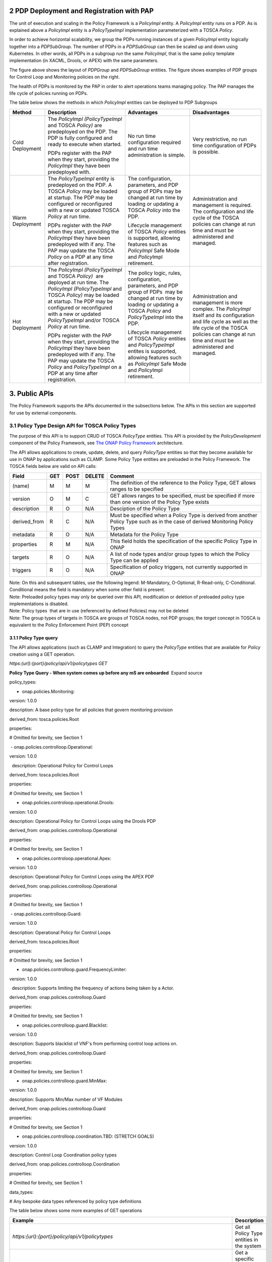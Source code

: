 

2 PDP Deployment and Registration with PAP
==========================================

The unit of execution and scaling in the Policy Framework is a
*PolicyImpl* entity. A *PolicyImpl* entity runs on a PDP. As is
explained above a *PolicyImpl* entity is a *PolicyTypeImpl*
implementation parameterized with a TOSCA *Policy*.

In order to achieve horizontal scalability, we group the PDPs running
instances of a given *PolicyImpl* entity logically together into a
*PDPSubGroup*. The number of PDPs in a *PDPSubGroup* can then be scaled
up and down using Kubernetes. In other words, all PDPs in a subgroup run
the same \ *PolicyImpl*, that is the same policy template implementation
(in XACML, Drools, or APEX) with the same parameters.

The figure above shows the layout of *PDPGroup* and *PDPSubGroup*
entities. The figure shows examples of PDP groups for Control Loop and
Monitoring policies on the right.

The health of PDPs is monitored by the PAP in order to alert operations
teams managing policy. The PAP manages the life cycle of policies
running on PDPs.

The table below shows the methods in which *PolicyImpl* entities can be
deployed to PDP Subgroups

=============== ================================================================================================================================================================================================================================================================================== ================================================================================================================================================================================ ========================================================================================================================================================================================================================
**Method**      **Description**                                                                                                                                                                                                                                                                    **Advantages**                                                                                                                                                                   **Disadvantages**
=============== ================================================================================================================================================================================================================================================================================== ================================================================================================================================================================================ ========================================================================================================================================================================================================================
Cold Deployment The *PolicyImpl (PolicyTypeImpl* and TOSCA *Policy)* are predeployed on the PDP. The PDP is fully configured and ready to execute when started.                                                                                                                                    No run time configuration required and run time administration is simple.                                                                                                        Very restrictive, no run time configuration of PDPs is possible.
                                                                                                                                                                                                                                                                                                                                                                                                                                                                                   
                PDPs register with the PAP when they start, providing the *PolicyImpl* they have been predeployed with.                                                                                                                                                                                                                                                                                                                                                            
Warm Deployment The *PolicyTypeImpl* entity is predeployed on the PDP. A TOSCA *Policy* may be loaded at startup. The PDP may be configured or reconfigured with a new or updated TOSCA *Policy* at run time.                                                                                      The configuration, parameters, and PDP group of PDPs may be changed at run time by loading or updating a TOSCA *Policy* into the PDP.                                            Administration and management is required. The configuration and life cycle of the TOSCA policies can change at run time and must be administered and managed.
                                                                                                                                                                                                                                                                                                                                                                                                                                                                                   
                PDPs register with the PAP when they start, providing the *PolicyImpl* they have been predeployed with if any. The PAP may update the TOSCA *Policy* on a PDP at any time after registration.                                                                                      Lifecycle management of TOSCA *Policy* entities is supported, allowing features such as *PolicyImpl* Safe Mode and \ *Policy*\ Impl retirement.                                 
Hot Deployment  The *PolicyImpl (PolicyTypeImpl* and TOSCA *Policy)*  are deployed at run time. The *PolicyImpl (PolicyTypeImpl* and TOSCA *Policy)* may be loaded at startup. The PDP may be configured or reconfigured with a new or updated *PolicyTypeImpl* and/or TOSCA *Policy* at run time. The policy logic, rules, configuration, parameters, and PDP group of PDPs  may be changed at run time by loading or updating a TOSCA *Policy* and *PolicyTypeImpl* into the PDP. Administration and management is more complex. The *PolicyImpl* itself and its configuration and life cycle as well as the life cycle of the TOSCA policies can change at run time and must be administered and managed.
                                                                                                                                                                                                                                                                                                                                                                                                                                                                                   
                PDPs register with the PAP when they start, providing the *PolicyImpl* they have been predeployed with if any. The PAP may update the TOSCA *Policy* and *PolicyTypeImpl* on a PDP at any time after registration.                                                                 Lifecycle management of TOSCA *Policy* entities and *PolicyTypeImpl* entites is supported, allowing features such as *PolicyImpl* Safe Mode and \ *Policy*\ Impl retirement.    
=============== ================================================================================================================================================================================================================================================================================== ================================================================================================================================================================================ ========================================================================================================================================================================================================================

3. Public APIs
==============

The Policy Framework supports the APIs documented in the subsections
below. The APIs in this section are supported for use by external
components.

3.1 Policy Type Design API for TOSCA Policy Types
-------------------------------------------------

The purpose of this API is to support CRUD of TOSCA *PolicyType*
entities. This API is provided by the *PolicyDevelopment* component of
the Policy Framework, see `The ONAP Policy
Framework <file://localhost/display/DW/The+ONAP+Policy+Framework>`__
architecture.

The API allows applications to create, update, delete, and query
*PolicyType* entities so that they become available for use in ONAP by
applications such as CLAMP\ *.* Some Policy Type entities are preloaded
in the Policy Framework. The TOSCA fields below are valid on API calls:

============ ======= ======== ========== ===============================================================================================================================
**Field**    **GET** **POST** **DELETE** **Comment**
============ ======= ======== ========== ===============================================================================================================================
(name)       M       M        M          The definition of the reference to the Policy Type, GET allows ranges to be specified
version      O       M        C          GET allows ranges to be specified, must be specified if more than one version of the Policy Type exists
description  R       O        N/A        Desciption of the Policy Type
derived_from R       C        N/A        Must be specified when a Policy Type is derived from another Policy Type such as in the case of derived Monitoring Policy Types
metadata     R       O        N/A        Metadata for the Policy Type
properties   R       M        N/A        This field holds the specification of the specific Policy Type in ONAP
targets      R       O        N/A        A list of node types and/or group types to which the Policy Type can be applied
triggers     R       O        N/A        Specification of policy triggers, not currently supported in ONAP
============ ======= ======== ========== ===============================================================================================================================

| Note: On this and subsequent tables, use the following legend:
  M-Mandatory, O-Optional, R-Read-only, C-Conditional. Conditional means
  the field is mandatory when some other field is present.
| Note: Preloaded policy types may only be queried over this API,
  modification or deletion of preloaded policy type implementations is
  disabled.
| Note: Policy types  that are in use (referenced by defined Policies)
  may not be deleted
| Note: The group types of targets in TOSCA are groups of TOSCA nodes,
  not PDP groups; the *target* concept in TOSCA is equivalent to the
  Policy Enforcement Point (PEP) concept

3.1.1 Policy Type query
~~~~~~~~~~~~~~~~~~~~~~~

The API allows applications (such as CLAMP and Integration) to query
the \ *PolicyType* entities that are available for \ *Policy* creation
using a GET operation.

*https:{url}:{port}/policy/api/v1/policytypes GET*

**Policy Type Query - When system comes up before any mS are onboarded**
 Expand source

policy_types:

- onap.policies.Monitoring:

version: 1.0.0

description: A base policy type for all policies that govern monitoring
provision

derived_from: tosca.policies.Root

properties:

# Omitted for brevity, see Section 1

 - onap.policies.controlloop.Operational:

version: 1.0.0

  description: Operational Policy for Control Loops

derived_from: tosca.policies.Root

properties:

# Omitted for brevity, see Section 1

- onap.policies.controloop.operational.Drools:

version: 1.0.0

description: Operational Policy for Control Loops using the Drools PDP

derived_from: onap.policies.controlloop.Operational

properties:

# Omitted for brevity, see Section 1

- onap.policies.controloop.operational.Apex:

version: 1.0.0

description: Operational Policy for Control Loops using the APEX PDP

derived_from: onap.policies.controlloop.Operational

properties:

# Omitted for brevity, see Section 1

 - onap.policies.controlloop.Guard:

version: 1.0.0

description: Operational Policy for Control Loops

derived_from: tosca.policies.Root

properties:

# Omitted for brevity, see Section 1

- onap.policies.controlloop.guard.FrequencyLimiter:

version: 1.0.0

  description: Supports limiting the frequency of actions being taken by
a Actor.

derived_from: onap.policies.controlloop.Guard

properties:

# Omitted for brevity, see Section 1

- onap.policies.controlloop.guard.Blacklist:

version: 1.0.0

description: Supports blacklist of VNF's from performing control loop
actions on.

derived_from: onap.policies.controlloop.Guard

properties:

# Omitted for brevity, see Section 1

- onap.policies.controlloop.guard.MinMax:

version: 1.0.0

description: Supports Min/Max number of VF Modules

derived_from: onap.policies.controlloop.Guard

properties:

# Omitted for brevity, see Section 1

- onap.policies.controlloop.coordination.TBD: (STRETCH GOALS)

version: 1.0.0

description: Control Loop Coordination policy types

derived_from: onap.policies.controlloop.Coordination

properties:

# Omitted for brevity, see Section 1

data_types:

# Any bespoke data types referenced by policy type definitions

The table below shows some more examples of GET operations

======================================================================================================== ================================================================
**Example**                                                                                              **Description**
======================================================================================================== ================================================================
*https:{url}:{port}/policy/api/v1/policytypes*                                                           Get all Policy Type entities in the system
*https:{url}:{port}/policy/api/v1/policytypes/{policy type id}*                                          Get a specific policy type and all the available versions.
                                                                                                        
*eg.                                                                                                    
https:{url}:{port}/policy/api/v1/policytypes/onap.policies.monitoring.cdap.tca.hi.lo.app*               
*https:{url}:{port}/policy/api/v1/policytypes/{policy type id}/versions/{version id}*                    Get the specific Policy Type with the specified name and version
                                                                                                        
*eg.                                                                                                    
https:{url}:{port}/policy/api/v1/policytypes/onap.policies.monitoring.cdap.tca.hi.lo.app/versions/1.0.0*
======================================================================================================== ================================================================

3.1.2 Policy Type Create/Update
~~~~~~~~~~~~~~~~~~~~~~~~~~~~~~~

The API allows applications and users (such as a DCAE microservice
component developer) to create or update a Policy Type using a POST
operation. This API allows new Policy Types to be created or existing
Policy Types to be modified. POST operations with a new Policy Type name
or a new version of an existing Policy Type name are used to create a
new Policy Type. POST operations with an existing Policy Type name and
version are used to update an existing Policy Type. Many Policy Types
can be created or updated in a single POST operation by specifying more
than one Policy Type on the TOSCA *policy_types* list.

For example, the POST operation below with the TOSCA body below is used
to create a new Policy type for a DCAE microservice.

*https:{url}:{port}/policy/api/v1/policytypes POST*

**Create a new Policy Type for a DCAE microservice**  Expand source

policy_types:

- onap.policies.monitoring.cdap.tca.hi.lo.app:

version: 1.0.0

  derived_from: onap.policies.Monitoring

description: A DCAE TCA high/low policy type

properties:

tca_policy:

type: map

description: TCA Policy JSON

default:'{<JSON omitted for brevity>}'

entry_schema:

type: onap.datatypes.monitoring.tca_policy

data_types:

<omitted for brevity>

Following creation of a DCAE TCA policy type operation, the GET call for
Monitoring policies will list the new policy type. 

*https:{url}:{port}/policy/api/v1/policytypes GET*

**Policy Type Query after DCAE TCA mS Policy Type is created**  Expand
source

policy_types:

- onap.policies.Monitoring:

version: 1.0.0

derived_from: tosca.policies.Root

description: A base policy type for all policies that govern monitoring
provision

- onap.policies.monitoring.cdap.tca.hi.lo.app:

version: 1.0.0

  derived_from: onap.policies.Monitoring

description: A DCAE TCA high/low policy type

- onap.policies.controlloop.Operational:

version: 1.0.0

description: Operational Policy for Control Loops

derived_from: tosca.policies.Root

- onap.policies.controloop.operational.Drools:

version: 1.0.0

description: Operational Policy for Control Loops using the Drools PDP

derived_from: onap.policies.controlloop.Operational

- onap.policies.controloop.operational.Apex:

version: 1.0.0

description: Operational Policy for Control Loops using the APEX PDP

derived_from: onap.policies.controlloop.Operational

- onap.policies.controlloop.Guard:

version: 1.0.0

description: Operational Policy for Control Loops

derived_from: tosca.policies.Root

- onap.policies.controlloop.guard.FrequencyLimiter:

version: 1.0.0

description: Supports limiting the frequency of actions being taken by a
Actor.

derived_from: onap.policies.controlloop.Guard

- onap.policies.controlloop.guard.Blacklist:

version: 1.0.0

description: Supports blacklist of VNF's from performing control loop
actions on.

derived_from: onap.policies.controlloop.Guard

- onap.policies.controlloop.guard.MinMax:

version: 1.0.0

description: Supports Min/Max number of VF Modules

derived_from: onap.policies.controlloop.Guard

- onap.policies.controlloop.coordination.TBD: (STRETCH GOALS)

version: 1.0.0

description: Control Loop Coordination policy types

derived_from: onap.policies.controlloop.Coordination

Now the \ *onap.policies.Monitoring.cdap.tca.hi.lo.app* Policy Type is
available to CLAMP for creating concrete policies. See the Yaml
contribution on the \ `Model driven Control Loop
Design <file://localhost/display/DW/Model+driven+Control+Loop+Design>`__ page
for a full listing of the DCAE TCA policy type used in the example
above.

3.1.3 Policy Type Delete
~~~~~~~~~~~~~~~~~~~~~~~~

The API also allows Policy Types to be deleted with a DELETE operation.
The format of the delete operation is as below:

*https:{url}:{port}/policy/api/v1/policytypes/onap.policies.monitoring.cdap.tca.hi.lo.app/versions/1.0.0
DELETE*

| Note: Predefined policy types cannot be deleted
| Note: Policy types that are in use (Parameterized by a TOSCA Policy)
  may not be deleted, the parameterizing TOSCA policies must be deleted
  first
| Note: The *version* parameter may be omitted on the DELETE operation
  if there is only one version of the policy type in the system

3.2 Policy Design API
---------------------

The purpose of this API is to support CRUD of TOSCA *Policy* entities
from TOSCA compliant *PolicyType* definitions. TOSCA *Policy* entities
become the parameters for \ *PolicyTypeImpl* entities, producing
*PolicyImpl* entities that can run on PDPs. This API is provided by the
*PolicyDevelopment* component of the Policy Framework, see `The ONAP
Policy
Framework <file://localhost/display/DW/The+ONAP+Policy+Framework>`__
architecture.

This API allows applications (such as CLAMP and Integration) to create,
update, delete, and query *Policy* entities\ *.* The TOSCA fields below
are valid on API calls:

=========== ======= ======== ========== ================================================================================
**Field**   **GET** **POST** **DELETE** **Comment**
=========== ======= ======== ========== ================================================================================
(name)      M       M        M          The definition of the reference to the Policy, GET allows ranges to be specified
type        O       M        O          The Policy Type of the policy, see section 3.1
description R       O        O         
metadata    R       O        N/A       
properties  R       M        N/A        This field holds the specification of the specific Policy in ONAP
targets     R       O        N/A        A list of nodes and/or groups to which the Policy can be applied
=========== ======= ======== ========== ================================================================================

| Note: Policies that are deployed (used on deployed *PolicyImpl*
  entities) may not be deleted
| Note: This API is NOT used by DCAE for a decision on what policy the
  DCAE PolicyHandler should retrieve and enforce
| Note: The groups of targets in TOSCA are groups of TOSCA nodes, not
  PDP groups; the *target* concept in TOSCA is equivalent to the Policy
  Enforcement Point (PEP) concept

YAML is used for illustrative purposes in the examples in this section.
JSON (application/json) will be used as the content type in the
implementation of this API.

3.2.1 Policy query
~~~~~~~~~~~~~~~~~~

The API allows applications (such as CLAMP and Integration) to query
the \ *Policy* entities that are available for deployment using a GET
operation.

Note: This operation simply returns TOSCA policies that are defined in
the Policy Framework, it does NOT make a decision.

The table below shows some more examples of GET operations

==================================================================================================================================================================================================== ===================================================================================
**Example**                                                                                                                                                                                          **Description**
==================================================================================================================================================================================================== ===================================================================================
*https:{url}:{port}/policy/api/v1/policytypes/{policy type id}/versions/{versions}/policies*                                                                                                         Get all Policies for a specific Policy Type and version
                                                                                                                                                                                                    
*eg.                                                                                                                                                                                                
https:{url}:{port}/policy/api/v1/policytypes/onap.policies.monitoring.cdap.tca.hi.lo.app/versions/1.0.0/policies*                                                                                   
*https://{url}:{port}/policy/api/v1/policytypes/{policy type id}/versions/{version}/policies/{policy name}/versions/{version}*                                                                       Gets a specific Policy version
                                                                                                                                                                                                    
*eg.                                                                                                                                                                                                
https:{url}:{port}/policy/api/v1/policytypes/onap.policies.monitoring.cdap.tca.hi.lo.app/versions/1.0.0/policies/onap.scaleout.tca/versions/1.0.0 GET*                                              
*https:{url}:{port}/policy/api/v1/policytypes/onap.policies.monitoring.cdap.tca.hi.lo.app/versions/1.0.0/policies/onap.scaleout.tca/versions/latest GET*                                             Returns the latest version of a Policy
*https:{url}:{port}/policy/api/v1/policytypes/onap.policies.monitoring.cdap.tca.hi.lo.app/versions/1.0.0/policies/onap.scaleout.tca/deployed GET*                                                    Returns the version of the Policy that has been deployed on one or more PDP groups.
*https://{url}:{port}/policy/api/v1/policytypes/onap.policies.monitoring.cdap.tca.hi.lo.app/versions/1.2.3/policies/CL-LBAL-LOW-TRAFFIC-SIG-FB480F95-A453-6F24-B767-FD703241AB1A/versions/1.0.2 GET* Returns a specific version of a monitoring policy
==================================================================================================================================================================================================== ===================================================================================

3.2.2 Policy Create/Update
~~~~~~~~~~~~~~~~~~~~~~~~~~

The API allows applications and users (such as CLAMP and Integration) to
create or update a Policy using a POST operation. This API allows new
Policies to be created or existing Policies to be modified. POST
operations with a new Policy name are used to create a new Policy. POST
operations with an existing Policy name are used to update an existing
Policy. Many Policies can be created or updated in a single POST
operation by specifying more than one Policy on the TOSCA *policies*
list.

3.2.2.1 Monitoring Policy Create/Update
^^^^^^^^^^^^^^^^^^^^^^^^^^^^^^^^^^^^^^^

While designing a control loop using CLAMP, a Control Loop Designer uses
the Policy Type for a specific DCAE mS component (See Section 3.1.1) to
create a specific Policy. CLAMP then uses this API operation to submit
the Policy to the Policy Framework.

For example, the POST operation below with the TOSCA body below is used
to create a new scaleout Policy for
the \ *onap.policies.monitoring.cdap.tca.hi.lo.app* microservice. The
name of the policy "onap.scaleout.tca" is up to the user to determine
themselves.

*https:{url}:{port}/policy/api/v1/policytypes/onap.policies.Monitoring.cdap.tca.hi.lo.app/versions/1.0.0/policies POST*

**TOSCA Body of a new TCA High/Low Policy**  Expand source

https:{url}:{port}/policy/api/v1/policytypes/onap.policies.monitoring.cdap.tca.hi.lo.app/versions/1.0.0/policies
POST

Content-Type: application/yaml

Accept: application/yaml

#Request Body

policies:

-

onap.scaleout.tca:

  type: onap.policies.monitoring.cdap.tca.hi.lo.app

version: 1.0.0

metadata:

policy-id: onap.scaleout.tca # SHOULD MATCH THE TOSCA policy-name field
above. DCAE needs this - convenience.

description: The scaleout policy for vDNS # GOOD FOR CLAMP GUI

properties:

domain: measurementsForVfScaling

metricsPerEventName:

-

eventName: vLoadBalancer

controlLoopSchemaType: VNF

policyScope: "type=configuration"

policyName: "onap.scaleout.tca"

policyVersion: "v0.0.1"

thresholds:

- closedLoopControlName:
"CL-LBAL-LOW-TRAFFIC-SIG-FB480F95-A453-6F24-B767-FD703241AB1A"

closedLoopEventStatus: ONSET

version: "1.0.2"

fieldPath:
"$.event.measurementsForVfScalingFields.vNicPerformanceArray[*].receivedBroadcastPacketsAccumulated"

thresholdValue: 500

direction: LESS_OR_EQUAL

severity: MAJOR

-

closedLoopControlName:
"CL-LBAL-LOW-TRAFFIC-SIG-0C5920A6-B564-8035-C878-0E814352BC2B"

closedLoopEventStatus: ONSET

version: "1.0.2"

fieldPath:
"$.event.measurementsForVfScalingFields.vNicPerformanceArray[*].receivedBroadcastPacketsAccumulated"

thresholdValue: 5000

direction: GREATER_OR_EQUAL

severity: CRITICAL

#Response Body

policies:

- onap.scaleout.tca:

type: onap.policies.monitoring.cdap.tca.hi.lo.app

version: 1.0.0

metadata:

#

# version is managed by Policy Lifecycle and returned

# back to the caller.

#

policy-version: 1

#

# These were passed in, and should not be changed. Will

# be passed back.

#

policy-id: onap.scaleout.tca

properties:

domain: measurementsForVfScaling

metricsPerEventName:

-

eventName: vLoadBalancer

controlLoopSchemaType: VNF

policyScope: "type=configuration"

<OMITTED FOR BREVITY>

Given a return code of success and a "metadata" section that indicates
versioning information. The "metadata" section conforms exactly to how
SDC implements lifecycle management versioning for first class
normatives in the TOSCA Models. The policy platform will implement
lifecycle identically to SDC to ensure conformity for policy creation.
The new metadata fields return versioning details.

The following new policy will be listed and will have a "metadata"
section as shown below:

*https:{url}:{port}/policy/api/v1/policytypes/onap.policies.monitoring.cdap.tca.hi.lo.app/versions/1.0.0/policies
GET*

**Policy with Metadata section for lifecycle management**  Expand source

policies:

- onap.scaleout.tca:

type: onap.policies.monitoring.cdap.tca.hi.lo.app

version: 1.0.0

metadata:

policy-id: onap.scaleout.tca

policy-version: 1

- my.other.policy:

type: onap.policies.monitoring.cdap.tca.hi.lo.app

version: 1.0.0

metadata:

invariantUUID: 20ad46cc-6b16-4404-9895-93d2baaa8d25

UUID: 4f715117-08b9-4221-9d63-f3fa86919742

version: 5

name: my.other.policy

scope: foo=bar;field2=value2

description: The policy for some other use case

- yet.another.policy:

type: onap.policies.monitoring.cdap.tca.hi.lo.app

version: 1.0.0

metadata:

invariantUUID: 20ad46cc-6b16-4404-9895-93d2baaa8d25

UUID: 4f715117-08b9-4221-9d63-f3fa86919742

version: 3

name: yet.another.policy

scope: foo=bar;

description: The policy for yet another use case

The contents of the new policy can be retrieved using the ID:

*https:{url}:{port}/policy/api/v1/policytypes/onap.policies.monitoring.cdap.tca.hi.lo.app/versions/1.0.0/policies/onap.scaleout.tca
GET*

**Query on a new TCA High/Low Policy**  Expand source

policies:

-

onap.scaleout.tca:

type: onap.policies.monitoring.cdap.tca.hi.lo.app

version: 1.0.0

metadata:

invariantUUID: 20ad46cc-6b16-4404-9895-93d2baaa8d25

UUID: 4f715117-08b9-4221-9d63-f3fa86919742

version: 1

name: onap.scaleout.tca

scope: foo=bar;

description: The scaleout policy for vDNS

properties:

domain: measurementsForVfScaling

<OMMITTED FOR BREVITY>

**3.2.2.2 Operational Policy Create/Update**

While designing an operational policy, the designer uses the Policy Type
for the operational policy (See Section 3.1.1) to create a specific
Policy and submits the Policy to the Policy Framework.

This URL will be fixed for CLAMP in Dublin and the payload will match
updated version of Casablanca YAML that supports VFModules.

*https:{url}:{port}/policy/api/v1/policytypes/onap.policies.controloop.operational/versions/1.0.0/policies POST*

*Content-Type: application/yaml; legacy-version*

FUTURE: Content-Type: application/yaml; tosca

NOTE: The controlLoopName will be assumed to be the policy-id

**Create an Operational Policy**  Expand source

tosca_definitions_version: tosca_simple_yaml_1_0_0

topology_template:

policies:

-

operational.scaleout:

type: onap.policies.controlloop.Operational

version: 1.0.0

metadata:

policy-id: operational.scaleout

properties:

controlLoop:

version: 2.0.0

controlLoopName: ControlLoop-vDNS-6f37f56d-a87d-4b85-b6a9-cc953cf779b3

trigger_policy: unique-policy-id-1-scale-up

timeout: 1200

abatement: false

policies:

- id: unique-policy-id-1-scale-up

name: Create a new VF Module

description:

actor: SO

recipe: VF Module Create

target:

type: VNF

payload:

requestParameters: '{"usePreload":true,"userParams":[]}'

configurationParameters:
'[{"ip-addr":"$.vf-module-topology.vf-module-parameters.param[9]","oam-ip-addr":"$.vf-module-topology.vf-module-parameters.param[16]","enabled":"$.vf-module-topology.vf-module-parameters.param[23]"}]'

retry: 0

timeout: 1200

success: final_success

failure: final_failure

failure_timeout: final_failure_timeout

failure_retries: final_failure_retries

failure_exception: final_failure_exception

failure_guard: final_failure_guard

**Response from creating Operational Policy**  Expand source

tosca_definitions_version: tosca_simple_yaml_1_0_0

topology_template:

policies:

-

operational.scaleout:

type: onap.policies.controlloop.Operational

version: 1.0.0

metadata:

policy-id: operational.scaleout

policy-version: 1

properties:

controlLoop:

version: 2.0.0

controlLoopName: ControlLoop-vDNS-6f37f56d-a87d-4b85-b6a9-cc953cf779b3

trigger_policy: unique-policy-id-1-scale-up

timeout: 1200

abatement: false

policies:

- id: unique-policy-id-1-scale-up

name: Create a new VF Module

description:

actor: SO

recipe: VF Module Create

target:

type: VNF

payload:

requestParameters: '{"usePreload":true,"userParams":[]}'

configurationParameters:
'[{"ip-addr":"$.vf-module-topology.vf-module-parameters.param[9]","oam-ip-addr":"$.vf-module-topology.vf-module-parameters.param[16]","enabled":"$.vf-module-topology.vf-module-parameters.param[23]"}]'

retry: 0

timeout: 1200

success: final_success

failure: final_failure

failure_timeout: final_failure_timeout

failure_retries: final_failure_retries

failure_exception: final_failure_exception

failure_guard: final_failure_guard

3.2.2.2.1 Drools Operational Policy Create/Update
'''''''''''''''''''''''''''''''''''''''''''''''''

TBD `Jorge Hernandez <file://localhost/display/~jhh>`__

3.2.2.2.2 APEX Operational Policy Create/Update
'''''''''''''''''''''''''''''''''''''''''''''''

The POST operation below with the TOSCA body below is used to create a
new Sample Domain test polict for the APEX Sample Domain operational
policy type.

*https:{url}:{port}/policy/api/v1/policytypes/onap.policies.controloop.operational.apex/versions/1.0.0/policies POST*

**Create an APEX Policy for a Sample Domain**  Expand source

policies:

- onap.policy.operational.apex.sampledomain.Test:

type: onap.policies.controloop.operational.Apex

properties:

engine_service:

name: "MyApexEngine"

version: "0.0.1"

id: 45

instance_count: 4

deployment_port: 12561

policy_type_impl:
"onap.policies.controlloop.operational.apex.sampledomain.Impl"

engine:

executors:

JAVASCRIPT:
"org.onap.policy.apex.plugins.executor.javascript.JavascriptExecutorParameters"

inputs:

first_consumer:

carrier_technology:

label: "RESTCLIENT",

plugin_parameter_class_name:
"org.onap.policy.apex.plugins.event.carrier.restclient.RestClientCarrierTechnologyParameters",

parameters:

url: "https://localhost:32801/EventGenerator/GetEvents"

event_protocol:

label: "JSON"

outputs:

first_producer:

carrier_technology:

label: "RESTCLIENT",

plugin_parameter_class_name:
"org.onap.policy.apex.plugins.event.carrier.restclient.RestClientCarrierTechnologyParameters",

parameters:

url: "https://localhost:32801/EventGenerator/PostEvent"

event_protocol:

label: "JSON"

3.2.2.3 Guard Policy Create/Update
^^^^^^^^^^^^^^^^^^^^^^^^^^^^^^^^^^

TBD `Pamela Dragosh <file://localhost/display/~pdragosh>`__ Similar to
Operational Policies

3.2.2.4 Policy Lifecycle API - Creating Coordination Policies
^^^^^^^^^^^^^^^^^^^^^^^^^^^^^^^^^^^^^^^^^^^^^^^^^^^^^^^^^^^^^

TBD Similar to Operational Policies, stretch for Dublin

3.2.3 Policy Delete
~~~~~~~~~~~~~~~~~~~

The API also allows Policies to be deleted with a DELETE operation. The
format of the delete operation is as below:

=========================================================================================================================================== =========================================================================================================================================
**Example**                                                                                                                                 **Description**
=========================================================================================================================================== =========================================================================================================================================
*https:{url}:{port}/policy/api/v1/policytypes/onap.policies.monitoring.cdap.tca.hi.lo.app/versions/1.0.0/policies/onap.scaleout.tca DELETE* Deletes a Policy - all versions will be deleted.
                                                                                                                                           
                                                                                                                                            NOTE: The API call will fail if the policy has been deployed in one or more PDP Group. They must be undeployed first from all PDP Groups.
=========================================================================================================================================== =========================================================================================================================================

3.3 Policy Administration API
-----------------------------

The purpose of this API is to support CRUD of PDP groups and subgroups
and to support the deployment and life cycles of *PolicyImpl* entities
(TOSCA *Policy* and *PolicyTypeImpl* entities) on PDP sub groups and
PDPs. See Section 2 for details on policy deployment on PDP groups and
subgroups. This API is provided by the *PolicyAdministration* component
(PAP) of the Policy Framework, see `The ONAP Policy
Framework <file://localhost/display/DW/The+ONAP+Policy+Framework>`__
architecture.

PDP groups and subgroups may be prefedined in the system. Predefined
groups and subgroups may not be modified or deleted over this API.
However, the policies running on predefined groups or subgroups as well
as the instance counts and properties may be modified.

A PDP may be preconfigured with its PDP group, PDP subgroup, and
policies. The PDP sends this information to the PAP when it starts. If
the PDP group, subgroup, or any policy is unknown to the PAP, the PAP
locks the PDP in state PASSIVE.

The fields below are valid on API calls:

============= ====================== ======================== ========== ========================================================================= ===================================================================== ==============================================================================================
**Field**     **GET**                **POST**                 **DELETE** **Comment**                                                                                                                                    
============= ====================== ======================== ========== ========================================================================= ===================================================================== ==============================================================================================
name          M                      M                        M          The name of the PDP group                                                                                                                      
version       O                      M                        C          The version of the PDP group                                                                                                                   
state         R                      N/A                      N/A        The administrative state of the PDP group: PASSIVE, SAFE, TEST, or ACTIVE                                                                      
description   R                      O                        N/A        The PDP group description                                                                                                                      
properties    R                      O                        N/A        Specific properties for a PDP group                                                                                                            
pdp_subgroups R                      M                        N/A        A list of PDP subgroups for a PDP group                                                                                                        
\             pdp_type               R                        M          N/A                                                                       The PDP type of this PDP subgroup, currently xacml, drools, or apex  
\             supported_policy_types R                        N/A        N/A                                                                       A list of the policy types supported by the PDPs in this PDP subgroup
\             policies               R                        M          N/A                                                                       The list of policies running on the PDPs in this PDP subgroup        
\                                    (name)                   R          M                                                                         N/A                                                                   The name of a TOSCA policy running in this PDP subgroup
\                                    policy_type              R          N/A                                                                       N/A                                                                   The TOSCA policy type of the policy
\                                    policy_type_version      R          N/A                                                                       N/A                                                                   The version of the TOSCA policy type of the policy
\                                    policy_type_impl         R          C                                                                         N/A                                                                   The policy type implementation (XACML, Drools Rules, or APEX Model) that implements the policy
\             instance_count         R                        N/A        N/A                                                                       The number of PDP instances running in a PDP subgroup                
\             min_instance_count     O                        N/A        N/A                                                                       The minumum number of PDP instances to run in a PDP subgroup         
\             properties             O                        N/A        N/A                                                                       Deployment configuration or other properties for the PDP subgroup    
\             deployment_info        R                        N/A        N/A                                                                       Information on the deployment for a PDP subgroup                     
\             instances              R                        N/A        N/A                                                                       A list of PDP instances running in a PDP subgroup                    
\                                    instance                 R          N/A                                                                       N/A                                                                   The instance ID of a PDP running in a Kuberenetes Pod
\                                    state                    R          N/A                                                                       N/A                                                                   The administrative state of the PDP: PASSIVE, SAFE, TEST, or ACTIVE
\                                    healthy                  R          N/A                                                                       N/A                                                                   The result of the latest health check on the PDP: HEALTHY/NOT_HEALTHY/TEST_IN_PROGRESS
\                                    message                  O          N/A                                                                       N/A                                                                   A status message for the PDP if any
\                                    deployment_instance_info R          N/A                                                                       N/A                                                                   Information on the node running the PDP
============= ====================== ======================== ========== ========================================================================= ===================================================================== ==============================================================================================

Note: In the Dublin release, the *policy_type_impl* of all policy types
in a PDP subgroup must be the same.

YAML is used for illustrative purposes in the examples in this section.
JSON (application/json) will be used as the content type in the
implementation of this API.

3.3.1 PDP Group Query
~~~~~~~~~~~~~~~~~~~~~

This operation allows the PDP groups and subgroups to be listed together
with the policies that are deployed on each PDP group and subgroup.

*https:{url}:{port}/policy/pap/v1/pdps GET*

**PDP Group query for all PDP groups and Subgroups**  Expand source

pdp_groups:

- name: onap.pdpgroup.controlloop.Operational

version: 1.0.0

state: active

description: ONAP Control Loop Operational and Guard policies

  properties:

# PDP group level properties if any

pdp_subgroups:

pdp_type: drools

supported_policy_types:

- onap.controllloop.operational.drools.vCPE

- onap.controllloop.operational.drools.vFW

  policies:

- onap.controllloop.operational.drools.vCPE.eastRegion:

policy_type: onap.controllloop.operational.drools.vCPE

policy_type_version: 1.0.0

policy_type_impl: onap.controllloop.operational.drools.impl

- onap.controllloop.operational.drools.vFW.eastRegion:

policy_type: onap.controllloop.operational.drools.vFW

policy_type_version: 1.0.0

policy_type_impl: onap.controllloop.operational.drools.impl

min_instance_count: 3

 instance_count: 3

properties:

# The properties below are for illustration only

instance_spawn_load_threshold: 70%

instance_kill_load_threshold: 50%

instance_geo_redundancy: true

deployment_info:

service_endpoint: https://<the drools service endpoint for this PDP
group>

deployment: A deployment identifier

# Other deployment info

instances:

- instance: drools_1

state: active

healthy: yes

deployment_instance_info:

node_address: drools_1_pod

# Other deployment instance info

- instance: drools_2

state: active

healthy: yes

 deployment_instance_info:

node_address: drools_2_pod

# Other deployment instance info

- instance: drools_3

state: active

healthy: yes

 deployment_instance_info:

node_address: drools_3_pod

# Other deployment instance info

- pdp_type: apex

supported_policy_types:

- onap.controllloop.operational.apex.BBS

- onap.controllloop.operational.apex.SampleDomain

policies:

- onap.controllloop.operational.apex.BBS.eastRegion:

policy_type: onap.controllloop.operational.apex.BBS

policy_type_version: 1.0.0

policy_type_impl: onap.controllloop.operational.apex.impl

- onap.controllloop.operational.apex.sampledomain.eastRegion:

policy_type: onap.controllloop.operational.apex.SampleDomain

policy_type_version: 1.0.0

policy_type_impl: onap.controllloop.operational.apex.impl

min_instance_count: 2

 instance_count: 3

properties:

# The properties below are for illustration only

instance_spawn_load_threshold: 80%

instance_kill_load_threshold: 60%

instance_geo_redundancy: true

deployment_info:

service_endpoint: https://<the apex service endpoint for this PDP group>

deployment: A deployment identifier

# Other deployment info

instances:

- instance: apex_1

state: active

healthy: yes

  deployment_instance_info:

node_address: apex_1_podgroup

# Other deployment instance info

- instance: apex_2

deployment_instance_info:

node_address: apex_2_pod

# Other deployment instance infoCreation

- instance: apex_3

state: active

healthy: yes

  deployment_instance_info:

node_address: apex_3_pod

# Other deployment instance info

- pdp_type: xacml

supported_policy_types:

- onap.policies.controlloop.guard.FrequencyLimiter

  - onap.policies.controlloop.guard.BlackList

- onap.policies.controlloop.guard.MinMax

policies:

- onap.policies.controlloop.guard.frequencylimiter.EastRegion:

policy_type: onap.policies.controlloop.guard.FrequencyLimiter

policy_type_version: 1.0.0

policy_type_impl: onap.controllloop.guard.impl

- onap.policies.controlloop.guard.blackList.EastRegion:

policy_type: onap.policies.controlloop.guard.BlackList

policy_type_version: 1.0.0

policy_type_impl: onap.controllloop.guard.impl

- onap.policies.controlloop.Guard.MinMax.EastRegion:

policy_type: onap.policies.controlloop.guard.MinMax

policy_type_version: 1.0.0

policy_type_impl: onap.controllloop.guard.impl

min_instance_count: 2

  instance_count: 2

properties:

# The properties below are for illustration only

instance_geo_redundancy: true

deployment_info:

service_endpoint: https://<the XACML service endpoint for this PDP
group>

deployment: A deployment identifier

# Other deployment info

instances:

- instance: xacml_1

state: active

healthy: yes

 deployment_instance_info:

node_address: xacml_1_pod

# Other deployment instance info

- instance: xacml_2

state: active

healthy: yes

 deployment_instance_info:

node_address: xacml_2_pod

# Other deployment instance info

- name: onap.pdpgroup.monitoring

version: 2.1.3

state: active

description: DCAE mS Configuration Policies

properties:

# PDP group level properties if any

pdp_subgroups:

- pdp_type: xacml

supported_policy_types:

- onap.policies.monitoring.cdap.tca.hi.lo.app

policies:

- onap.scaleout.tca:

policy_type: onap.policies.monitoring.cdap.tca.hi.lo.app

policy_type_version: 1.0.0

policy_type_impl: onap.policies.monitoring.impl

min_instance_count: 2

 instance_count: 2

properties:

# The properties below are for illustration only

instance_geo_redundancy: true

deployment_info:

service_endpoint: https://<the XACML service endpoint for this PDP
group>

deployment: A deployment identifier

# Other deployment info

instances:

- instance: xacml_1

state: active

healthy: yes

 deployment_instance_info:

node_address: xacml_1_pod

# Other deployment instance info

- instance: xacml_2

state: active

healthy: yes

 deployment_instance_info:

node_address: xacml_2_pod

# Other deployment instance info

The table below shows some more examples of GET operations

======================================================================================= ================================================================
**Example**                                                                             **Description**
======================================================================================= ================================================================
*https:{url}:{port}/policy/pap/v1/pdps*                                                 Get all PDP Groups and subgroups in the system
*https:{url}:{port}/policy/pap/v1/pdps/groups/onap.pdpgroup.controlloop*                Get PDP Groups and subgroups that match the supplied name filter
*https:{url}:{port}/policy/pap/v1/pdps/groups/onap.pdpgroup.monitoring/subgroups/xacml* Get the PDP subgroup informtation for the specified subgroup
\                                                                                      
======================================================================================= ================================================================

3.3.2 PDP Group Deployment
~~~~~~~~~~~~~~~~~~~~~~~~~~

This operation allows the PDP groups and subgroups to be created. A POST
operation is used to create a new PDP group name. A POST operation is
also used to update an existing PDP group. Many PDP groups can be
created or updated in a single POST operation by specifying more than
one PDP group in the POST operation body.

*https:{url}:{port}/policy/pap/v1/pdps POST*

**POST body to deploy or update PDP groups**  Expand source

pdp_groups:

- name: onap.pdpgroup.controlloop.operational

description: ONAP Control Loop Operational and Guard policies

pdp_subgroups:

- pdp_type: drools

supportedPolicyTypes:

- onap.controllloop.operational.drools.vcpe.EastRegion

version: 1.2.3

- onap.controllloop.operational.drools.vfw.EastRegion

version: 1.2.3

min_instance_count: 3group

properties:

# The properties below are for illustration only

instance_spawn_load_threshold: 70%

instance_kill_load_threshold: 50%

instance_geo_redundancy: true

- pdp_type: apex

policies:

- onap.controllloop.operational.apex.bbs.EastRegion

version: 1.2.3

- onap.controllloop.operational.apex.sampledomain.EastRegion

version: 1.2.3

min_instance_count: 2

properties:

# The properties below are for illustration only

instance_spawn_load_threshold: 80%

instance_kill_load_threshold: 60%

instance_geo_redundancy: true

- pdp_type: xacml

policies:

- onap.policies.controlloop.guard.frequencylimiter.EastRegion

version: 1.2.3

- onap.policies.controlloop.guard.blacklist.EastRegion

version: 1.2.3

- onap.policies.controlloop.guard.minmax.EastRegion

version: 1.2.3

min_instance_count: 2

properties:

# The properties below are for illustration only

instance_geo_redundancy: true

- name: onap.pdpgroup.monitoring

description: DCAE mS Configuration Policies

properties:

# PDP group level properties if any

pdp_subgroups:

- pdp_type: xacml

policies:

- onap.scaleout.tca

version: 1.2.3

min_instance_count: 2

properties:

# The properties below are for illustration only

instance_geo_redundancy: true

Other systems such as CLAMP can use this API to deploy policies using a
POST operation with the body below where only mandatory fields are
specified.

*https:{url}:{port}/policy/pap/v1/pdps POST*

**POST body to deploy or update PDP groups**  Expand source

pdp_groups:

- name: onap.pdpgroup.Monitoring

description: DCAE mS Configuration Policies

pdp_subgroups:

- pdp_type: xacml

policies:

- onap.scaleout.tca

Simple API for CLAMP to deploy one or more policy-id's with optional policy-version.
~~~~~~~~~~~~~~~~~~~~~~~~~~~~~~~~~~~~~~~~~~~~~~~~~~~~~~~~~~~~~~~~~~~~~~~~~~~~~~~~~~~~

*https:{url}:{port}/policy/pap/v1/pdps/policies POST*

Content-Type: application/json

{

"policies" : [

{

"policy-id": "onap.scaleout.tca",

"policy-version": 1

},

{

"policy-id": "ControlLoop-vDNS-6f37f56d-a87d-4b85-b6a9-cc953cf779b3"

},

{

"policy-id":
"guard.frequency.ControlLoop-vDNS-6f37f56d-a87d-4b85-b6a9-cc953cf779b3"

},

{

"policy-id":
"guard.minmax.ControlLoop-vDNS-6f37f56d-a87d-4b85-b6a9-cc953cf779b3"

}

]

}

HTTP status code indicates success or failure.{

"errorDetails": "some error message"

}

Simple API for CLAMP to undeploy a policy-id with optional policy-version.
~~~~~~~~~~~~~~~~~~~~~~~~~~~~~~~~~~~~~~~~~~~~~~~~~~~~~~~~~~~~~~~~~~~~~~~~~~

*https:{url}:{port}/policy/pap/v1/pdps/policies{policy-id} DELETE*

*https:{url}:{port}/policy/pap/v1/pdps/policies{policy-id}/versions/{policy-version}
DELETE*

HTTP status code indicates success or failure.

{

"errorDetails": "some error message"

}

3.3.3 PDP Group Delete
~~~~~~~~~~~~~~~~~~~~~~

The API also allows PDP groups to be deleted with a DELETE operation.
DELETE operations are only permitted on PDP groups in PASSIVE state. The
format of the delete operation is as below:

*https:{url}:{port}/policy/pap/v1/pdps/groups/onap.pdpgroup.monitoring
DELETE*

3.3.4 PDP Group State Management
~~~~~~~~~~~~~~~~~~~~~~~~~~~~~~~~

The state of PDP groups is managed by the API. PDP groups can be in
states PASSIVE, TEST, SAFE, or ACTIVE. For a full description of PDP
group states, see `The ONAP Policy
Framework <file://localhost/display/DW/The+ONAP+Policy+Framework>`__
architecture page. The state of a PDP group is changed with a PUT
operation.

The following PUT operation changes a PDP group to ACTIVE:

*https:{url}:{port}/policy/pap/v1/pdps/groups/onap.pdpgroup.monitoring/state=active*

There are a number of rules for state management:

1. Only one version of a PDP group may be ACTIVE at any time

2. If a PDP group with a certain version is ACTIVE and a later version
   of the same PDP group is activated, then the system upgrades the PDP
   group

3. If a PDP group with a certain version is ACTIVE and an earlier
   version of the same PDP group is activated, then the system
   downgrades the PDP group

4. There is no restriction on the number of PASSIVE versions of a PDP
   group that can exist in the system

5. <Rules on SAFE/TEST> ? `Pamela
   Dragosh <file://localhost/display/~pdragosh>`__

3.3.5 PDP Group Statistics
~~~~~~~~~~~~~~~~~~~~~~~~~~

This operation allows statistics for PDP groups, PDP subgroups, and
individual PDPs to be retrieved.

*https:{url}:{port}/policy/pap/v1/pdps/statistics GET*

**Draft Example statistics returned for a PDP Group**  Expand source

report_timestamp: 2019-02-11T15:23:50+00:00

pdp_group_count: 2

pdp_groups:

- name: onap.pdpgroup.controlloop.Operational

state: active

create_timestamp: 2019-02-11T15:23:50+00:00

update_timestamp: 2019-02-12T15:23:50+00:00

state_change_timestamp: 2019-02-13T15:23:50+00:00

pdp_subgroups:

- pdp_type: drools

instance_count: 3

deployed_policy_count: 2

policy_execution_count: 123

policy_execution_ok_count: 121

policy_execution_fail_count: 2

instances:

- instance: drools_1

start_timestamp: 2019-02-13T15:23:50+00:00

policy_execution_count: 50

policy_execution_ok_count: 49

policy_execution_fail_count: 1

- instance: drools_2

start_timestamp: 2019-02-13T15:30:50+00:00

policy_execution_count: 50

policy_execution_ok_count: 49

policy_execution_fail_count: 1

- instance: drools_3

start_timestamp: 2019-02-13T15:33:50+00:00

policy_execution_count: 23

policy_execution_ok_count: 23

policy_execution_fail_count: 0

The table below shows some more examples of GET operations for
statistics

================================================================================================== ===================================================================================
**Example**                                                                                        **Description**
================================================================================================== ===================================================================================
*https:{url}:{port}/policy/pap/v1/pdps/statistics*                                                 Get statistics for all PDP Groups and subgroups in the system
*https:{url}:{port}/policy/pap/v1/pdps/groups/onap.pdpgroup.controlloop/statistics*                Get statistics for all PDP Groups and subgroups that match the supplied name filter
*https:{url}:{port}/policy/pap/v1/pdps/groups/onap.pdpgroup.monitoring/subgroups/xacml/statistics* Get statistics for the specified subgroup
\                                                                                                 
================================================================================================== ===================================================================================

3.3.6 PDP Group Health Check
~~~~~~~~~~~~~~~~~~~~~~~~~~~~

A PDP group health check allows ordering of health checks on PDP groups
and on individual PDPs. As health checks may be long lived operations,
Health checks are scheduled for execution by this operation. Users check
the result of a health check test by issuing a PDP Group Query operation
(see Section 3.3.1) and checking the *healthy* field of PDPs.

*https:{url}:{port}/policy/pap/v1/pdps/healthcheck PUT*

The operation returns a HTTP status code of 202: Accepted if the health
check request has been accepted by the PAP. The PAP then orders
execution of the health check on the PDPs. The health check result is
retrieved with a subsequent GET operation.

The table below shows some more examples of PUT operations for ordering
health checks

======================================================================================================= ========================================================================================
**Example**                                                                                             **Description**
======================================================================================================= ========================================================================================
*https:{url}:{port}/policy/pap/v1/pdps/healthcheck PUT*                                                 Order a health check on all PDP Groups and subgroups in the system
*https:{url}:{port}/policy/pap/v1/pdps/groups/onap.pdpgroup.controlloop/healthcheck PUT*                Order a health check on all PDP Groups and subgroups that match the supplied name filter
*https:{url}:{port}/policy/pap/v1/pdps/groups/onap.pdpgroup.monitoring/subgroups/xacml/healthcheck PUT* Order a health check on the specified subgroup
\                                                                                                      
======================================================================================================= ========================================================================================

3.4 Policy Decision API - Getting Policy Decisions
--------------------------------------------------

Policy decisions are required by ONAP components to support the
policy-driven ONAP architecture. Policy Decisions are implemented using
the XACML PDP. The calling application must provide attributes in order
for the XACML PDP to return a correct decision.

3.4.1 Decision API Schema
~~~~~~~~~~~~~~~~~~~~~~~~~

The schema for the decision API is defined below.

3.4.2 Decision API Queries
~~~~~~~~~~~~~~~~~~~~~~~~~~

Decision API queries are implemented with a POST operation with a JSON
body that specifies the filter for the policies to be returned. The JSON
body must comply with the schema sepcified in Section 3.4.1.

*https:{url}:{port}/decision/v1/ POST*

*
*\ Description of the JSON Payload for the decision API Call

================================================================================================================ ======= ======== ==========================================================================
**Field**                                                                                                        **R/O** **Type** **Description**
================================================================================================================ ======= ======== ==========================================================================
ONAPName                                                                                                         R       String   Name of the ONAP Project that is making the request.
ONAPComponent                                                                                                    O       String   Name of the ONAP Project component that is making the request.
ONAPInstance                                                                                                     O       String   Optional instance identification for that ONAP component.
action                                                                                                           R       String   The action that the ONAP component is performing on a resource.
                                                                                                                                 
                                                                                                                                  eg. "configure" → DCAE uS onap.Monitoring policy Decisions to configure uS
                                                                                                                                 
                                                                                                                                  "naming"
                                                                                                                                 
                                                                                                                                  "placement"
                                                                                                                                 
                                                                                                                                  "guard"
These sub metadata structures are used to refine which resource the ONAP component is performing an action upon.                 
                                                                                                                                 
At least one is required in order for Policy to return a Decision.                                                               
                                                                                                                                 
Multiple structures may be utilized to help refine a Decision.                                                                   
policy-type-name                                                                                                         String   The policy type name. This may be a regular expression.
policy-id                                                                                                                String   The policy id. This may be a regular expression or an exact value.
\                                                                                                                                
\                                                                                                                                
\                                                                                                                                
================================================================================================================ ======= ======== ==========================================================================

This example below shows the JSON body of a query for a specify
policy-id

**Decision API Call - Policy ID**

{

"ONAPName": "DCAE",

"ONAPComponent": "PolicyHandler",

"ONAPInstance": "622431a4-9dea-4eae-b443-3b2164639c64",

"action": "configure",

"resource": {

"policy-id": "onap.scaleout.tca"

}

}

**Decision Response - Single Policy ID query**

{

"policies": {

"onap.scaleout.tca": {

"type": "onap.policies.monitoring.cdap.tca.hi.lo.app",

"version": "1.0.0",

"metadata": {

"policy-id": "onap.scaleout.tca",

"policy-version": 1

},

"properties": {

"tca_policy": {

"domain": "measurementsForVfScaling",

"metricsPerEventName": [

{

"eventName": "vLoadBalancer",

"controlLoopSchemaType": "VNF",

"policyScope": "type=configuration",

"policyName": "onap.scaleout.tca",

"policyVersion": "v0.0.1",

"thresholds": [

{

"closedLoopControlName":
"ControlLoop-vDNS-6f37f56d-a87d-4b85-b6a9-cc953cf779b3",

"closedLoopEventStatus": "ONSET",

"version": "1.0.2",

"fieldPath":
"$.event.measurementsForVfScalingFields.vNicPerformanceArray[*].receivedBroadcastPacketsAccumulated",

"thresholdValue": 500,

"direction": "LESS_OR_EQUAL",

"severity": "MAJOR"

},

{

"closedLoopControlName":
"ControlLoop-vDNS-6f37f56d-a87d-4b85-b6a9-cc953cf779b3",

"closedLoopEventStatus": "ONSET",

"version": "1.0.2",

"fieldPath":
"$.event.measurementsForVfScalingFields.vNicPerformanceArray[*].receivedBroadcastPacketsAccumulated",

"thresholdValue": 5000,

"direction": "GREATER_OR_EQUAL",

"severity": "CRITICAL"

}

]

}

]

}

}

}

}

}

*
*

This example below shows the JSON body of a query for a multiple
policy-id's

**Decision API Call - Policy ID**

{

"ONAPName": "DCAE",

"ONAPComponent": "PolicyHandler",

"ONAPInstance": "622431a4-9dea-4eae-b443-3b2164639c64",

"action": "configure",

"resource": {

"policy-id": [

"onap.scaleout.tca",

"onap.restart.tca"

]

}

}

The following is the response object:

**Decision Response - Single Policy ID query**

{

"policies": {

"onap.scaleout.tca": {

"type": "onap.policies.monitoring.cdap.tca.hi.lo.app",

"version": "1.0.0",

"metadata": {

"policy-id": "onap.scaleout.tca"

},

"properties": {

"tca_policy": {

"domain": "measurementsForVfScaling",

"metricsPerEventName": [

{

"eventName": "vLoadBalancer",

"controlLoopSchemaType": "VNF",

"policyScope": "type=configuration",

"policyName": "onap.scaleout.tca",

"policyVersion": "v0.0.1",

"thresholds": [

{

"closedLoopControlName":
"ControlLoop-vDNS-6f37f56d-a87d-4b85-b6a9-cc953cf779b3",

"closedLoopEventStatus": "ONSET",

"version": "1.0.2",

"fieldPath":
"$.event.measurementsForVfScalingFields.vNicPerformanceArray[*].receivedBroadcastPacketsAccumulated",

"thresholdValue": 500,

"direction": "LESS_OR_EQUAL",

"severity": "MAJOR"

},

{

"closedLoopControlName":
"ControlLoop-vDNS-6f37f56d-a87d-4b85-b6a9-cc953cf779b3",

"closedLoopEventStatus": "ONSET",

"version": "1.0.2",

"fieldPath":
"$.event.measurementsForVfScalingFields.vNicPerformanceArray[*].receivedBroadcastPacketsAccumulated",

"thresholdValue": 5000,

"direction": "GREATER_OR_EQUAL",

"severity": "CRITICAL"

}

]

}

]

}

}

},

"onap.restart.tca": {

"type": "onap.policies.monitoring.cdap.tca.hi.lo.app",

"version": "1.0.0",

"metadata": {

"policy-id": "onap.restart.tca",

"policy-version": 1

},

"properties": {

"tca_policy": {

"domain": "measurementsForVfScaling",

"metricsPerEventName": [

{

"eventName": "Measurement_vGMUX",

"controlLoopSchemaType": "VNF",

"policyScope": "DCAE",

"policyName": "DCAE.Config_tca-hi-lo",

"policyVersion": "v0.0.1",

"thresholds": [

{

"closedLoopControlName":
"ControlLoop-vCPE-48f0c2c3-a172-4192-9ae3-052274181b6e",

"version": "1.0.2",

"fieldPath":
"$.event.measurementsForVfScalingFields.additionalMeasurements[*].arrayOfFields[0].value",

"thresholdValue": 0,

"direction": "EQUAL",

"severity": "MAJOR",

"closedLoopEventStatus": "ABATED"

},

{

"closedLoopControlName":
"ControlLoop-vCPE-48f0c2c3-a172-4192-9ae3-052274181b6e",

"version": "1.0.2",

"fieldPath":
"$.event.measurementsForVfScalingFields.additionalMeasurements[*].arrayOfFields[0].value",

"thresholdValue": 0,

"direction": "GREATER",

"severity": "CRITICAL",

"closedLoopEventStatus": "ONSET"

}

]

}

]

}

}

}

}

}

*
*

The simple draft example below shows the JSON body of a query in which
all the deployed policies for a specific policy type are returned.

{

"ONAPName": "DCAE",

"ONAPComponent": "PolicyHandler",

"ONAPInstance": "622431a4-9dea-4eae-b443-3b2164639c64",

"action": "configure",

"resource": {

"policy-type": "onap.policies.monitoring.cdap.tca.hi.lo.app"

}

}

The query above gives a response similar to the example shown below.

{

"policies": {

"onap.scaleout.tca": {

"type": "onap.policies.monitoring.cdap.tca.hi.lo.app",

"version": "1.0.0",

"metadata": {

"policy-id": "onap.scaleout.tca",

"policy-version": 1,

},

"properties": {

"tca_policy": {

"domain": "measurementsForVfScaling",

"metricsPerEventName": [

{

"eventName": "vLoadBalancer",

"controlLoopSchemaType": "VNF",

"policyScope": "type=configuration",

"policyName": "onap.scaleout.tca",

"policyVersion": "v0.0.1",

"thresholds": [

{

"closedLoopControlName":
"ControlLoop-vDNS-6f37f56d-a87d-4b85-b6a9-cc953cf779b3",

"closedLoopEventStatus": "ONSET",

"version": "1.0.2",

"fieldPath":
"$.event.measurementsForVfScalingFields.vNicPerformanceArray[*].receivedBroadcastPacketsAccumulated",

"thresholdValue": 500,

"direction": "LESS_OR_EQUAL",

"severity": "MAJOR"

},

{

"closedLoopControlName":
"ControlLoop-vDNS-6f37f56d-a87d-4b85-b6a9-cc953cf779b3",

"closedLoopEventStatus": "ONSET",

"version": "1.0.2",

"fieldPath":
"$.event.measurementsForVfScalingFields.vNicPerformanceArray[*].receivedBroadcastPacketsAccumulated",

"thresholdValue": 5000,

"direction": "GREATER_OR_EQUAL",

"severity": "CRITICAL"

}

]

}

]

}

}

},

"onap.restart.tca": {

"type": "onap.policies.monitoring.cdap.tca.hi.lo.app",

"version": "1.0.0",

"metadata": {

"policy-id": "onap.restart.tca",

"policy-version": 1

},

"properties": {

"tca_policy": {

"domain": "measurementsForVfScaling",

"metricsPerEventName": [

{

"eventName": "Measurement_vGMUX",

"controlLoopSchemaType": "VNF",

"policyScope": "DCAE",

"policyName": "DCAE.Config_tca-hi-lo",

"policyVersion": "v0.0.1",

"thresholds": [

{

"closedLoopControlName":
"ControlLoop-vCPE-48f0c2c3-a172-4192-9ae3-052274181b6e",

"version": "1.0.2",

"fieldPath":
"$.event.measurementsForVfScalingFields.additionalMeasurements[*].arrayOfFields[0].value",

"thresholdValue": 0,

"direction": "EQUAL",

"severity": "MAJOR",

"closedLoopEventStatus": "ABATED"

},

{

"closedLoopControlName":
"ControlLoop-vCPE-48f0c2c3-a172-4192-9ae3-052274181b6e",

"version": "1.0.2",

"fieldPath":
"$.event.measurementsForVfScalingFields.additionalMeasurements[*].arrayOfFields[0].value",

"thresholdValue": 0,

"direction": "GREATER",

"severity": "CRITICAL",

"closedLoopEventStatus": "ONSET"

}

]

}

]

}

}

},

"onap.vfirewall.tca": {

"type": "onap.policy.monitoring.cdap.tca.hi.lo.app",

"version": "1.0.0",

"metadata": {

"policy-id": "onap.vfirewall.tca",

"policy-version": 1

},

"properties": {

"tca_policy": {

"domain": "measurementsForVfScaling",

"metricsPerEventName": [

{

"eventName": "vLoadBalancer",

"controlLoopSchemaType": "VNF",

"policyScope": "resource=vLoadBalancer;type=configuration",

"policyName": "onap.vfirewall.tca",

"policyVersion": "v0.0.1",

"thresholds": [

{

"closedLoopControlName":
"ControlLoop-vFirewall-d0a1dfc6-94f5-4fd4-a5b5-4630b438850a",

"closedLoopEventStatus": "ONSET",

"version": "1.0.2",

"fieldPath":
"$.event.measurementsForVfScalingFields.vNicPerformanceArray[*].receivedBroadcastPacketsAccumulated",

"thresholdValue": 500,

"direction": "LESS_OR_EQUAL",

"severity": "MAJOR"

},

{

"closedLoopControlName":
"ControlLoop-vFirewall-d0a1dfc6-94f5-4fd4-a5b5-4630b438850a",

"closedLoopEventStatus": "ONSET",

"version": "1.0.2",

"fieldPath":
"$.event.measurementsForVfScalingFields.vNicPerformanceArray[*].receivedBroadcastPacketsAccumulated",

"thresholdValue": 5000,

"direction": "GREATER_OR_EQUAL",

"severity": "CRITICAL"

}

]

}

]

}

}

}

}

}

4. Policy Framework Internal APIs
=================================

The Policy Framework uses the internal APIs documented in the
subsections below. The APIs in this section are used for internal
communication in the Policy Framework. The APIs are NOT supported for
use by components outside the Policy Framework and are subject to
revision and change at any time.

4.1 PAP to PDP API
------------------

This section describes the API between the PAP and PDPs. The APIs in
this section are implemented using `DMaaP
API <file://localhost/display/DW/DMaaP+API>`__ messaging. There are four
messages on the API:

1. PDP_STATUS: PDP→PAP, used by PDPs to report to the PAP

2. PDP_UPDATE: PAP→PDP, used by the PAP to update the policies running
   on PDPs, triggers a PDP_STATUS message with the result of the
   PDP_UPDATE operation

3. PDP_STATE_CHANGE: PAP→PDP, used by the PAP to change the state of
   PDPs, triggers a PDP_STATUS message with the result of the
   PDP_STATE_CHANGE operation

4. PDP_HEALTH_CHECK: PAP→PDP, used by the PAP to order a heakth check on
   PDPs, triggers a PDP_STATUS message with the result of the
   PDP_HEALTH_CHECK operation

The fields below are valid on API calls:

======================== ============================= ======== ======== ======= ====================================================================================================================================== ==================================================================================================================================================================================================
**Field**                **PDP                         **PDP    **PDP    **PDP   **Comment**                                                                                                                           
                         STATUS**                      UPDATE** STATE    HEALTH                                                                                                                                        
                                                                CHANGE** CHECK**                                                                                                                                       
======================== ============================= ======== ======== ======= ====================================================================================================================================== ==================================================================================================================================================================================================
(message_name)           M                             M        M        M       pdp_status, pdp_update, pdp_state_change, or pdp_health_check                                                                         
name                     M                             M        C        C       The name of the PDP, for state changes and health checks, the PDP group and subgroup can be used to specify the scope of the operation
version                  M                             N/A      N/A      N/A     The version of the PDP                                                                                                                
pdp_type                 M                             M        N/A      N/A     The type of the PDP, currently xacml, drools, or apex                                                                                 
state                    M                             N/A      M        N/A     The administrative state of the PDP group: PASSIVE, SAFE, TEST, ACTIVE, or TERMINATED                                                 
healthy                  M                             N/A      N/A      N/A     The result of the latest health check on the PDP: HEALTHY/NOT_HEALTHY/TEST_IN_PROGRESS                                                
description              O                             O        N/A      N/A     The description of the PDP                                                                                                            
pdp_group                O                             M        C        C       The PDP group to which the PDP belongs, the PDP group and subgroup can be used to specify the scope of the operation                  
pdp_subgroup             O                             M        C        C       The PDP subgroup to which the PDP belongs, the PDP group and subgroup can be used to specify the scope of the operation               
supported_policy_types   M                             N/A      N/A      N/A     A list of the policy types supported by the PDP                                                                                       
policies                 O                             M        N/A      N/A     The list of policies running on the PDP                                                                                               
\                        (name)                        O        M        N/A     N/A                                                                                                                                    The name of a TOSCA policy running on the PDP
\                        policy_type                   O        M        N/A     N/A                                                                                                                                    The TOSCA policy type of the policyWhen a PDP starts, it commences periodic sending of *PDP_STATUS* messages on DMaaP. The PAP receives these messages and acts in whatever manner is appropriate.
\                        policy_type_version           O        M        N/A     N/A                                                                                                                                    The version of the TOSCA policy type of the policy
\                        properties                    O        M        N/A     N/A                                                                                                                                    The properties of the policy for the XACML, Drools, or APEX PDP, see section 3.2 for details
instance                 M                             N/A      N/A      N/A     The instance ID of the PDP running in a Kuberenetes Pod                                                                               
deployment_instance_info M                             N/A      N/A      N/A     Information on the node running the PDP                                                                                               
properties               O                             O        N/A      N/A     Other properties specific to the PDP                                                                                                  
statistics               M                             N/A      N/A      N/A     Statistics on policy execution in the PDP                                                                                             
\                        policy_download_count         M        N/A      N/A     N/A                                                                                                                                    The number of policies downloaded into the PDP
\                        policy_download_success_count M        N/A      N/A     N/A                                                                                                                                    The number of policies successfully downloaded into the PDP
\                        policy_download_fail_count    M        N/A      N/A     N/A                                                                                                                                    The number of policies downloaded into the PDP where the download failed
\                        policy_executed_count         M        N/A      N/A     N/A                                                                                                                                    The number of policy executions on the PDP
\                        policy_executed_success_count M        N/A      N/A     N/A                                                                                                                                    The number of policy executions on the PDP that completed successfully
\                        policy_executed_fail_count    M        N/A      N/A     N/A                                                                                                                                    The number of policy executions on the PDP that failed
response                 O                             N/A      N/A      N/A     The response to the last operation that the PAP executed on the PDP                                                                   
\                        response_to                   M        N/A      N/A     N/A                                                                                                                                    The PAP to PDP message to which this is a response
\                        response_status               M        N/A      N/A     N/A                                                                                                                                    SUCCESS or FAIL
\                        response_message              O        N/A      N/A     N/A                                                                                                                                    Message giving further information on the successful or failed operation
======================== ============================= ======== ======== ======= ====================================================================================================================================== ==================================================================================================================================================================================================

YAML is used for illustrative purposes in the examples in this section.
JSON (application/json) is used as the content type in the
implementation of this API.

| Note: The PAP checks that the set of policy types supported in all
  PDPs in a PDP subgroup are identical and will not add a PDP to a PDP
  subgroup that has a different set of supported policy types
| Note: The PA checks that the set of policy loaded on all PDPs in a PDP
  subgroup are are identical and will not add a PDP to a PDP subgroup
  that has a different set of loaded policies

4.1.1 PAP API for PDPs
~~~~~~~~~~~~~~~~~~~~~~

The purpose of this API is for PDPs to provide heartbeat, status.
health, and statistical information to Policy Administration. There is a
single *PDP_STATUS* message on this API. PDPs send this message to the
PAP using the *POLICY_PDP_PAP* DMaaP topic. The PAP listens on this
topic for messages.

When a PDP starts, it commences periodic sending of *PDP_STATUS*
messages on DMaaP. The PAP receives these messages and acts in whatever
manner is appropriate. *PDP_UPDATE*, *PDP_STATE_CHANGE*, and
*PDP_HEALTH_CHECK* operations trigger a *PDP_STATUS* message as a
response.

The *PDP_STATUS* message is used for PDP heartbeat monitoring. A PDP
sends a *PDP_STATUS* message with a state of \ *TERMINATED* when it
terminates normally. If a \ *PDP_STATUS* message is not received from a
PDP in a certain configurable time, then the PAP assumes the PDP has
failed.

A PDP may be preconfigured with its PDP group, PDP subgroup, and
policies. If the PDP group, subgroup, or any policy sent to the PAP in a
*PDP_STATUS* message is unknown to the PAP, the PAP locks the PDP in
state PASSIVE.

**PDP_STATUS message from an XACML PDP running control loop policies**
 Expand source

pdp_status:

name: xacml_1

version: 1.2.3

pdp_type: xacml

state: active

healthy: true

 description: XACML PDP running control loop policies

pdp_group: onap.pdpgroup.controlloop.operational

pdp_subgroup: xacml

supported_policy_types:

- onap.policies.controlloop.guard.FrequencyLimiter

- onap.policies.controlloop.guard.BlackList

- onap.policies.controlloop.guard.MinMax

 policies:

- onap.policies.controlloop.guard.frequencylimiter.EastRegion:

policy_type: onap.policies.controlloop.guard.FrequencyLimiter

policy_type_version: 1.0.0

properties:

# Omitted for brevity, see Section 3.2

 - onap.policies.controlloop.guard.blacklist.eastRegion:

policy_type: onap.policies.controlloop.guard.BlackList

policy_type_version: 1.0.0

properties:

# Omitted for brevity, see Section 3.2

- onap.policies.controlloop.guard.minmax.eastRegion:

policy_type: onap.policies.controlloop.guard.MinMax

policy_type_version: 1.0.0

properties:

# Omitted for brevity, see Section 3.2

instance: xacml_1

deployment_instance_info:

node_address: xacml_1_pod

# Other deployment instance info

statistics:

policy_download_count: 0

policy_download_success_count: 0

policy_download_fail_count: 0

policy_executed_count: 123

policy_executed_success_count: 122

policy_executed_fail_count: 1

**PDP_STATUS message from a Drools PDP running control loop policies**
 Expand source

pdp_status:

name: drools_2

version: 2.3.4

pdp_type: drools

state: safe

healthy: true

 description: Drools PDP running control loop policies

pdp_group: onap.pdpgroup.controlloop.operational

pdp_subgroup: drools

supported_policy_types:

- onap.controllloop.operational.drools.vCPE

  - onap.controllloop.operational.drools.vFW

policies:

- onap.controllloop.operational.drools.vcpe.EastRegion:

policy_type: onap.controllloop.operational.drools.vCPE

policy_type_version: 1.0.0

properties:

# Omitted for brevity, see Section 3.2

- onap.controllloop.operational.drools.vfw.EastRegion:

policy_type: onap.controllloop.operational.drools.vFW

policy_type_version: 1.0.0

properties:

# Omitted for brevity, see Section 3.2

instance: drools_2

deployment_instance_info:

node_address: drools_2_pod

# Other deployment instance info

statistics:

policy_download_count: 3

policy_download_success_count: 3

policy_download_fail_count: 0

policy_executed_count: 123

policy_executed_success_count: 122

policy_executed_fail_count: 1

response:

response_to: PDP_HEALTH_CHECK

response_status: SUCCESS

**PDP_STATUS message from an APEX PDP running control loop policies**
 Expand source

pdp_status:

name: apex_3

version: 2.2.1

pdp_type: apex

state: test

healthy: true

 description: APEX PDP running control loop policies

pdp_group: onap.pdpgroup.controlloop.operational

pdp_subgroup: apex

supported_policy_types:

- onap.controllloop.operational.apex.BBS

- onap.controllloop.operational.apex.SampleDomain

policies:

- onap.controllloop.operational.apex.bbs.EastRegion:

policy_type: onap.controllloop.operational.apex.BBS

policy_type_version: 1.0.0

properties:

# Omitted for brevity, see Section 3.2

- onap.controllloop.operational.apex.sampledomain.EastRegion:

policy_type: onap.controllloop.operational.apex.SampleDomain

policy_type_version: 1.0.0

properties:

# Omitted for brevity, see Section 3.2

instance: apex_3

deployment_instance_info:node_address

node_address: apex_3_pod

# Other deployment instance info

statistics:

policy_download_count: 2

policy_download_success_count: 2

policy_download_fail_count: 0

policy_executed_count: 123

policy_executed_success_count: 122

policy_executed_fail_count: 1

response:

response_to: PDP_UPDATE

response_status: FAIL

response_message: policies specified in update message incompatible with
running policy state

**PDP_STATUS message from an XACML PDP running monitoring policies**
 Expand source

pdp_status:

  name: xacml_1

version: 1.2.3

pdp_type: xacml

state: active

healthy: true

 description: XACML PDP running monitoring policies

pdp_group: onap.pdpgroup.Monitoring

pdp_subgroup: xacml

supported_policy_types:

- onap.monitoring.cdap.tca.hi.lo.app

policies:

- onap.scaleout.tca:message

policy_type: onap.policies.monitoring.cdap.tca.hi.lo.app

policy_type_version: 1.0.0

properties:

# Omitted for brevity, see Section 3.2

instance: xacml_1

deployment_instance_info:

node_address: xacml_1_pod

# Other deployment instance info

statistics:

policy_download_count: 0

policy_download_success_count: 0

policy_download_fail_count: 0

policy_executed_count: 123

policy_executed_success_count: 122

policy_executed_fail_count: 1

4.1.2 PDP API for PAPs
~~~~~~~~~~~~~~~~~~~~~~

The purpose of this API is for the PAP to load and update policies on
PDPs and to change the state of PDPs. It also allows the PAP to order
health checks to run on PDPs. The PAP sends \ *PDP_UPDATE*, \ *PDP\_*
STATE_CHANGE, and *PDP_HEALTH_CHECK* messages to PDPs using the
*POLICY_PAP_PDP* DMaaP topic. PDPs listens on this topic for messages.

The PAP can set the scope of STATE_CHANGE, and *PDP_HEALTH_CHECK*
messages:

-  PDP Group: If a PDP group is specified in a message, then the PDPs in
   that PDP group respond to the message and all other PDPs ignore it.

-  PDP Group and subgroup: If a PDP group and subgroup are specified in
   a message, then only the PDPs of that subgroup in the PDP group
   respond to the message and all other PDPs ignore it.

-  Single PDP: If the name of a PDP is specified in a message, then only
   that PDP responds to the message and all other PDPs ignore it.

Note: *PDP_UPDATE* messages must be issued individually to PDPs because
the *PDP_UPDATE* operation can change the PDP group to which a PDP
belongs.

4.1.2.1 PDP Update
^^^^^^^^^^^^^^^^^^

The *PDP_UPDATE* operation allows the PAP to modify the PDP group to
which a PDP belongs and the policies in a PDP.  Only PDPs in state
PASSIVE accept this operation. The PAP must change the state of PDPs in
state ACTIVE, TEST, or SAFE to state PASSIVE before issuing a
*PDP_UPDATE* operation on a PDP.

The following examples illustrate how the operation is used.

**PDP_UPDATE message to upgrade XACML PDP control loop policies to
versino 1.0.1**  Expand source

pdp_update:

name: xacml_1

pdp_type: xacml

description: XACML PDP running control loop policies, Upgraded

pdp_group: onap.pdpgroup.controlloop.operational

pdp_subgroup: xacml

policies:

- onap.policies.controlloop.guard.frequencylimiter.EastRegion:

policy_type: onap.policies.controlloop.guard.FrequencyLimiter

policy_type_version: 1.0.1

properties:

# Omitted for brevity, see Section 3.2

- onap.policies.controlloop.guard.blackList.EastRegion:

policy_type: onap.policies.controlloop.guard.BlackList

policy_type_version: 1.0.1

properties:

# Omitted for brevity, see Section 3.2

- onap.policies.controlloop.guard.minmax.EastRegion:

policy_type: onap.policies.controlloop.guard.MinMax

policy_type_version: 1.0.1

properties:

# Omitted for brevity, see Section 3.2

**PDP_UPDATE message to a Drools PDP to add an extra control loop
policy**  Expand source

pdp_update:

name: drools_2

pdp_type: drools

description: Drools PDP running control loop policies, extra policy
added

pdp_group: onap.pdpgroup.controlloop.operational

pdp_subgroup: drools

policies:

- onap.controllloop.operational.drools.vcpe.EastRegion:

policy_type: onap.controllloop.operational.drools.vCPE

policy_type_version: 1.0.0

properties:

# Omitted for brevity, see Section 3.2

- onap.controllloop.operational.drools.vfw.EastRegion:

policy_type: onap.controllloop.operational.drools.vFW

policy_type_version: 1.0.0

properties:

# Omitted for brevity, see Section 3.2

- onap.controllloop.operational.drools.vfw.WestRegion:

policy_type: onap.controllloop.operational.drools.vFW

policy_type_version: 1.0.0

properties:

# Omitted for brevity, see Section 3.2

**PDP_UPDATE message to an APEX PDP to remove a control loop policy**
 Expand source

pdp_update:

name: apex_3

pdp_type: apex

 description: APEX PDP updated to remove a control loop policy

pdp_group: onap.pdpgroup.controlloop.operational

pdp_subgroup: apex

policies:

- onap.controllloop.operational.apex.bbs.EastRegion:

policy_type: onap.controllloop.operational.apex.BBS

policy_type_version: 1.0.0

properties:

# Omitted for brevity, see Section 3.2

4.1.2.2 PDP State Change
^^^^^^^^^^^^^^^^^^^^^^^^

The *PDP_STATE_CHANGE* operation allows the PAP to order state changes
on PDPs in PDP groups and subgroups. The following examples illustrate
how the operation is used.

**Change the state of all control loop Drools PDPs to ACTIVE**  Expand
source

pdp_state_change:

state: active

pdp_group: onap.pdpgroup.controlloop.Operational

pdp_subgroup: drools

**Change the state of all monitoring PDPs to SAFE**  Expand source

pdp_state_change:

state: safe

pdp_group: onap.pdpgroup.Monitoring

**Change the state of a single APEX PDP to TEST**  Expand source

pdp_state_change:

state: test

name: apex_3

4.1.2.3 PDP Health Check
^^^^^^^^^^^^^^^^^^^^^^^^

The *PDP_HEALTH_CHECK* operation allows the PAP to order health checks
on PDPs in PDP groups and subgroups. The following examples illustrate
how the operation is used.

**Perform a health check on all control loop Drools PDPs**  Expand
source

pdp_health_check:

pdp_group: onap.pdpgroup.controlloop.Operational

pdp_subgroup: drools

**perform a health check on all monitoring PDPs**  Expand source

pdp_health_check:

pdp_group: onap.pdpgroup.Monitoring

**Perform a health check on a single APEX PDP**  Expand source

pdp_health_check:

name: apex_3

4.2 Policy Type Implementations (Native Policies)
-------------------------------------------------

The policy Framework must have implementations for all Policy Type
entities that may be specified in TOSCA. Policy type implementations are
native policies for the various PDPs supported in the Policy Framework.
They may be predefined and preloaded into the Policy Framework. In
addition, they may also be added, modified, queried, or deleted using
this API during runtime.

The API supports CRUD of *PolicyTypeImpl* policy type implementations,
where the XACML, Drools, and APEX policy type implementations are
supplied as strings. This API is provided by the *PolicyDevelopment*
component of the Policy Framework, see `The ONAP Policy
Framework <file://localhost/display/DW/The+ONAP+Policy+Framework>`__
architecture.

| Note that client-side editing support for TOSCA *PolicyType*
  definitions or for *PolicyTypeImpl* implementations in XACML, Drools,
  or APEX is outside the current scope of the API.
| Note: Preloaded policy type implementations may only be queried over
  this API, modification or deletion of preloaded policy type
  implementations is disabled.
| Note: Policy type implementations that are in use (referenced by
  defined Policies) may not be deleted.

The fields below are valid on API calls:

=========== ======= ======== ========== ==========================================================================================================================
**Field**   **GET** **POST** **DELETE** **Comment**
=========== ======= ======== ========== ==========================================================================================================================
name        M       M        M          The name of the Policy Type implementation
version     O       M        C          The version of the Policy Type implementation
policy_type R       M        N/A        The TOSCA policy type that this policy type implementation implements
pdp_type    R       M        N/A        The PDP type of this policy type implementation, currently xacml, drools, or apex
description R       O        N/A        The description of the policy type implementation
writable    R       N/A      N/A        Writable flag, false for predefined policy type implementations, true for policy type implementations defined over the API
policy_body R       M        N/A        The body (source) of the policy type implementation
properties  R       O        N/A        Specific properties for the policy type implementation
=========== ======= ======== ========== ==========================================================================================================================

4.2.1 Policy Type Implementation Query
~~~~~~~~~~~~~~~~~~~~~~~~~~~~~~~~~~~~~~

This operation allows the PDP groups and subgroups to be listed together
with the policies that are deployed on each PDP group and subgroup.

*https:{url}:{port}/policy/api/v1/native/onap.policies.controlloop.operational/impls
GET*

**Policy Type Implementation Query Result**  Expand source

policy_type_impls:

- name: onap.policies.controlloop.operational.drools.Impl

version: 1.0.0

policy_type: onap.policies.controlloop.Operational

pdp_type: drools

description: Implementation of the drools control loop policies

writable: false

- name: onap.policies.controlloop.operational.apex.bbs.Impl

version: 1.0.0

policy_type: onap.policies.controlloop.operational.Apex

pdp_type: apex

description: Implementation of the APEX BBS control loop policy

writable: true

policy_body: "<policy body>"

- name: onap.policies.controlloop.operational.apex.sampledomain.Impl

version: 1.0.0

policy_type: onap.policies.controlloop.operational.Apex

pdp_type: apex

description: Implementation of the SampleDomain test APEX policy

writable: true

policy_body: "<policy body>"

The table below shows some more examples of GET operations

========================================================================================================================================================================= ==========================================================================================================================================================
**Example**                                                                                                                                                               **Description**
========================================================================================================================================================================= ==========================================================================================================================================================
*https:{url}:{port}/policy/api/v1/native/{policy type id}/impls*                                                                                                          Get all Policy Type implementations for the given policy type
                                                                                                                                                                         
| *eg.*                                                                                                                                                                  
| *https:{url}:{port}/policy/api/v1/native/onap.policies.monitoring/impls*                                                                                               
| *https:{url}:{port}/policy/api/v1/native/onap.policies.controlloop.operational.apex/impls*                                                                             
*https:{url}:{port}/policy/api/v1/native/{policy type id}/impls/{policy type impl id}*                                                                                    Get all Policy Type implementation versions that match the policy type and policy type implementation IDs specified
                                                                                                                                                                         
| *eg.*                                                                                                                                                                  
| *https:{url}:{port}/policy/api/v1/native/onap.policies.controlloop.operational/impls/onap.policies.controlloop.operational.drools.impl*                                
| *https:{url}:{port}/policy/api/v1/native/onap.policies.controlloop.operational.apex/impls/onap.policies.controlloop.operational.apex.sampledomain.impl*                
*https:{url}:{port}/policy/api/v1/native/{policy type id}/impls/{policy type impl id}/versions/{version id}*                                                              Get the specific Policy Type implementation with the specified name and version, if the version ID is specified a *latest*, the latest version is returned
                                                                                                                                                                         
| *eg.*                                                                                                                                                                  
| *https:{url}:{port}/policy/api/v1/native/onap.policies.controlloop.operational/impls/onap.policies.controlloop.operational.drools.impl/versions/1.2.3*                 
| *https:{url}:{port}/policy/api/v1/native/onap.policies.controlloop.operational.apex/impls/onap.policies.controlloop.operational.apex.sampledomain.impl/versions/latest*
========================================================================================================================================================================= ==========================================================================================================================================================

4.2.2 Policy Type Implementation Create/Update
~~~~~~~~~~~~~~~~~~~~~~~~~~~~~~~~~~~~~~~~~~~~~~

The API allows users (such as a policy editor or DevOps system) to
create or update a Policy Type implementation using a POST operation.
This API allows new Policy Type implementations to be created or
existing Policy Type implementations to be modified. POST operations
with a new name or a new version of an existing name are used to create
a new Policy Type implementation. POST operations with an existing name
and version are used to update an existing Policy Type implementations.
Many implementations can be created or updated in a single POST
operation by specifying more than one Policy Type implementation on the
*policy_type_impls* list.

For example, the POST operation below with the YAML body below is used
to create a new APEX Policy type implementation.

*https:{url}:{port}/policy/api/v1/native/onap.policies.controlloop.operational.apex/impls
POST*

**Create a new Policy Type Implementation**  Expand source

policy_type_impls:

- onap.policies.controlloop.operational.apex.bbs.Impl:

version: 1.0.0

policy_type: onap.policies.controlloop.operational.Apex

pdp_type: apex

description: Implementation of the APEX BBS control loop policy

policy_body: "<policy body>"

- onap.policies.controlloop.operational.apex.sampledomain.Impl:

version: 1.0.0

policy_type: onap.policies.controlloop.operational.Apex

pdp_type: apex

description: Implementation of the APEX SampleDomain control loop policy

policy_body: "<policy body>

Once this call is made, the Policy Type query in Section 3.1.2.1 returns
a result with the new Policy Type implementation defined.

4.2.3 Policy Type Implementation Delete
~~~~~~~~~~~~~~~~~~~~~~~~~~~~~~~~~~~~~~~

The API also allows Policy Type implementations to be deleted with a
DELETE operation. The format of the delete operation is as below:

*https:{url}:{port}/api/v1/native/onap.policies.controlloop.operational.apex/impls/onap.policies.apex.bbs.impl/versions/1.0.0
DELETE*

| Note: Predefined policy type implementations cannot be deleted
| Note: Policy type implementations that are in use (Parameterized by a
  TOSCA Policy) may not be deleted, the parameterizing TOSCA policies
  must be deleted first
| Note: The *version* parameter may be omitted on the DELETE operation
  if there is only one version of the policy type implementation in the
  system
